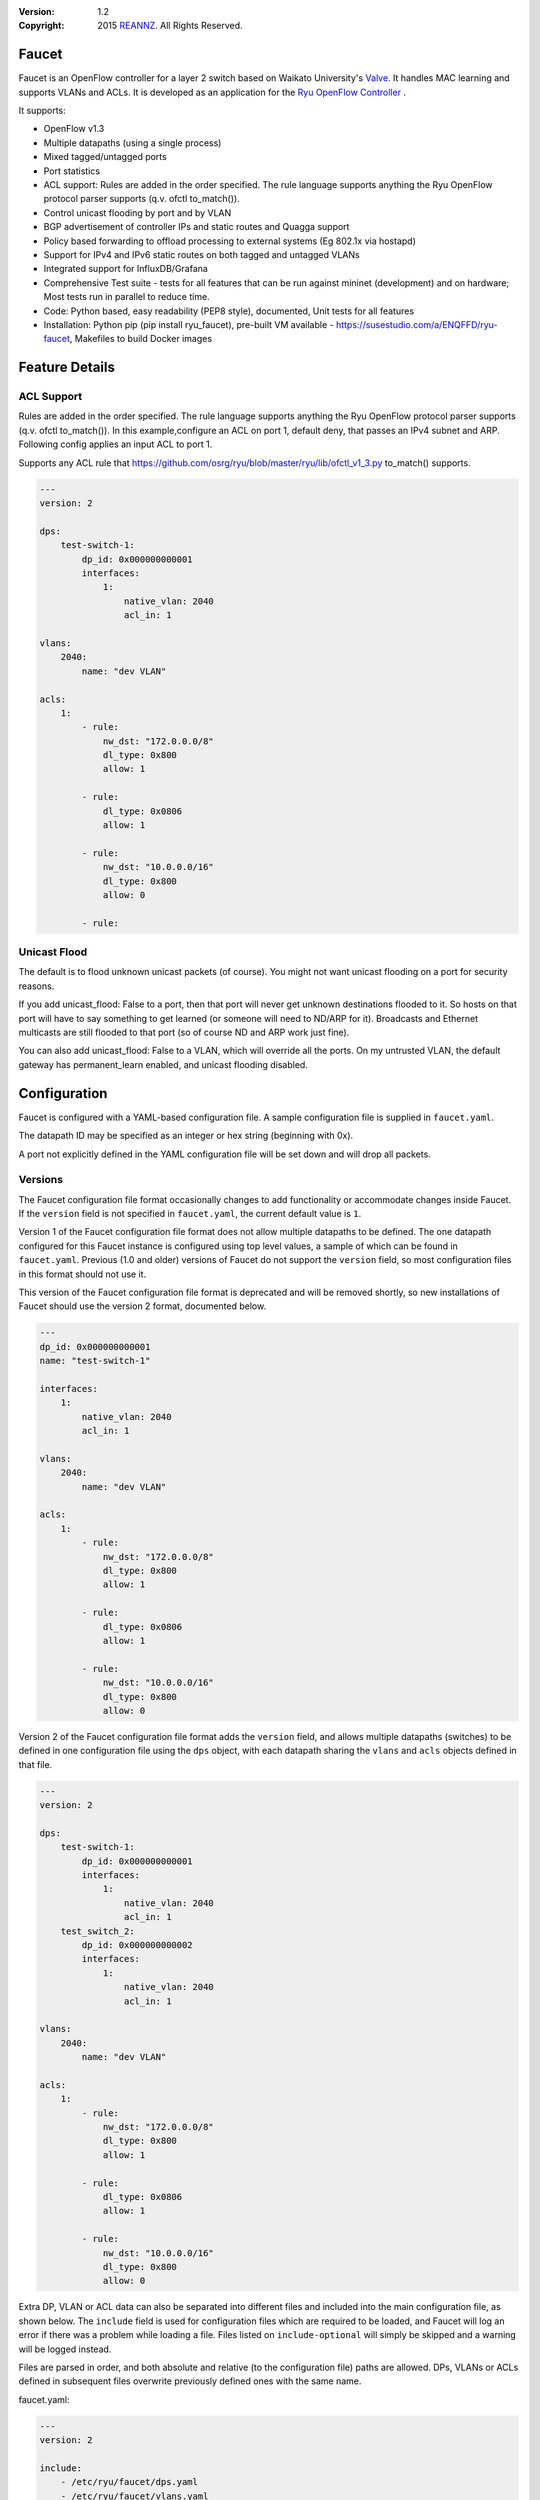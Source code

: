 :version: 1.2
:copyright: 2015 `REANNZ <http://www.reannz.co.nz/>`_.  All Rights Reserved.

.. meta::
   :keywords: OpenFlow, Ryu, Faucet, VLAN, SDN

======
Faucet
======

Faucet is an OpenFlow controller for a layer 2 switch based on Waikato University's `Valve <https://github.com/wandsdn/valve>`_. It handles MAC learning and supports VLANs and ACLs.  It is developed as an application for the `Ryu OpenFlow Controller <http://osrg.github.io/ryu/>`_
.

It supports:

- OpenFlow v1.3
- Multiple datapaths (using a single process)
- Mixed tagged/untagged ports
- Port statistics
- ACL support: Rules are added in the order specified. The rule language supports anything the Ryu OpenFlow protocol parser supports (q.v. ofctl to_match()).
- Control unicast flooding by port and by VLAN
- BGP advertisement of controller IPs and static routes and Quagga support
- Policy based forwarding to offload processing to external systems (Eg 802.1x via hostapd)
- Support for IPv4 and IPv6 static routes on both tagged and untagged VLANs
- Integrated support for InfluxDB/Grafana
- Comprehensive Test suite - tests for all features that can be run against mininet (development) and on hardware; Most tests run in parallel to reduce time.
- Code: Python based, easy readability (PEP8 style), documented, Unit tests for all features
- Installation: Python pip (pip install ryu_faucet), pre-built VM available - https://susestudio.com/a/ENQFFD/ryu-faucet, Makefiles to build Docker images

===============
Feature Details
===============

ACL Support
-----------
Rules are added in the order specified. The rule language supports anything the Ryu OpenFlow protocol parser supports (q.v. ofctl to_match()).
In this example,configure an ACL on port 1, default deny, that passes an IPv4 subnet and ARP.
Following config applies an input ACL to port 1.

Supports any ACL rule that https://github.com/osrg/ryu/blob/master/ryu/lib/ofctl_v1_3.py to_match() supports.

.. code:: yaml

  ---
  version: 2

  dps:
      test-switch-1:
          dp_id: 0x000000000001
          interfaces:
              1:
                  native_vlan: 2040
                  acl_in: 1

  vlans:
      2040:
          name: "dev VLAN"

  acls:
      1:
          - rule:
              nw_dst: "172.0.0.0/8"
              dl_type: 0x800
              allow: 1

          - rule:
              dl_type: 0x0806
              allow: 1

          - rule:
              nw_dst: "10.0.0.0/16"
              dl_type: 0x800
              allow: 0

          - rule:



Unicast Flood
-------------
The default is to flood unknown unicast packets (of course). You might not want unicast flooding on a port for security reasons.

If you add unicast_flood: False to a port, then that port will never get unknown destinations flooded to it. So hosts on that port will have to say something to get learned (or someone will need to ND/ARP for it). Broadcasts and Ethernet multicasts are still flooded to that port (so of course ND and ARP work just fine).

You can also add unicast_flood: False to a VLAN, which will override all the ports. On my untrusted VLAN, the default gateway has permanent_learn enabled, and unicast flooding disabled.



=============
Configuration
=============

Faucet is configured with a YAML-based configuration file. A sample configuration file is supplied in ``faucet.yaml``.

The datapath ID may be specified as an integer or hex string (beginning with 0x).

A port not explicitly defined in the YAML configuration file will be set down and will drop all packets.


Versions
--------

The Faucet configuration file format occasionally changes to add functionality or accommodate changes inside Faucet. If the ``version`` field is not specified in ``faucet.yaml``, the current default value is ``1``.

Version 1 of the Faucet configuration file format does not allow multiple datapaths to be defined. The one datapath configured for this Faucet instance is configured using top level values, a sample of which can be found in ``faucet.yaml``. Previous (1.0 and older) versions of Faucet do not support the ``version`` field, so most configuration files in this format should not use it.

This version of the Faucet configuration file format is deprecated and will be removed shortly, so new installations of Faucet should use the version 2 format, documented below.

.. code:: yaml

  ---
  dp_id: 0x000000000001
  name: "test-switch-1"

  interfaces:
      1:
          native_vlan: 2040
          acl_in: 1

  vlans:
      2040:
          name: "dev VLAN"

  acls:
      1:
          - rule:
              nw_dst: "172.0.0.0/8"
              dl_type: 0x800
              allow: 1

          - rule:
              dl_type: 0x0806
              allow: 1

          - rule:
              nw_dst: "10.0.0.0/16"
              dl_type: 0x800
              allow: 0

Version 2 of the Faucet configuration file format adds the ``version`` field, and allows multiple datapaths (switches) to be defined in one configuration file using the ``dps`` object, with each datapath sharing the ``vlans`` and ``acls`` objects defined in that file.

.. code:: yaml

  ---
  version: 2

  dps:
      test-switch-1:
          dp_id: 0x000000000001
          interfaces:
              1:
                  native_vlan: 2040
                  acl_in: 1
      test_switch_2:
          dp_id: 0x000000000002
          interfaces:
              1:
                  native_vlan: 2040
                  acl_in: 1

  vlans:
      2040:
          name: "dev VLAN"

  acls:
      1:
          - rule:
              nw_dst: "172.0.0.0/8"
              dl_type: 0x800
              allow: 1

          - rule:
              dl_type: 0x0806
              allow: 1

          - rule:
              nw_dst: "10.0.0.0/16"
              dl_type: 0x800
              allow: 0

Extra DP, VLAN or ACL data can also be separated into different files and included into the main configuration file, as shown below. The ``include`` field is used for configuration files which are required to be loaded, and Faucet will log an error if there was a problem while loading a file. Files listed on ``include-optional`` will simply be skipped and a warning will be logged instead.

Files are parsed in order, and both absolute and relative (to the configuration file) paths are allowed. DPs, VLANs or ACLs defined in subsequent files overwrite previously defined ones with the same name.

faucet.yaml:

.. code:: yaml

  ---
  version: 2

  include:
      - /etc/ryu/faucet/dps.yaml
      - /etc/ryu/faucet/vlans.yaml

  include-optional:
      - acls.yaml

dps.yaml:

.. code:: yaml

  ---
  # Recursive include is allowed, if needed.
  # Again, relative paths are relative to this configuration file.
  include-optional:
      - override.yaml

  dps:
      test-switch-1:
          ...
      test-switch-2:
          ...


=====================
Installation with pip
=====================

Installation automatically installs dependent Python packages [ryu, pyaml, influxdb client] recursively. You may have to install some Python support packages as well.

You have run this as ``root`` or use ``sudo``

.. code:: bash

  apt-get install python-dev # Required for Ubuntu
  pip install ryu-faucet
  pip show -f ryu-faucet

Optional Install for Network Monitoring Dashboard
-------------------------------------------------
- To setup InfluxDB v0.11+ - https://docs.influxdata.com/influxdb/v0.10/introduction/getting_started/
- To setup Grafana v3.x - http://docs.grafana.org/installation/

Uninstall
---------
To Uninstall the package

.. code:: bash

  pip uninstall ryu-faucet

========================
Installation with docker
========================

We provide official automated builds on `Docker Hub <https://hub.docker.com/r/faucet/>`_ so that you can easily run Faucet and it's components in a self-contained environment without installing on the main host system.

Provided are two Docker containers, one for running Faucet and one for running Gauge. The Gauge container needs to be linked to a database container as well as a Grafana container. We also supply a ``docker-compose.yaml`` that can be used to start all the components together.

Docker tags are used to differentiate versions of Faucet, ``latest`` will always point to ``master`` branch on github and stable versions are also tagged e.g ``v1_0`` and ``v1_1``.

Running Faucet and Gauge with docker-compose
----------------------------------------

1. Follow the `Docker Installation Guide <https://docs.docker.com/engine/installation/>`_ and install `Docker Compose <https://docs.docker.com/compose/install/>`_.

2. Tweak environment variables, exposed ports, volumes and tags in ``docker-compose.yaml`` to match your environment.

3. Run ``docker-compose up`` which will pull all the correct images and start them.

For more advanced documentation on running Faucet with docker please read ``README.docker.md``.

============
Architecture
============
.. image:: src/docs/faucet_architecture.png

==========
Deployment
==========
.. image:: src/docs/faucet_deployment.png

Deployment at Open Networking Foundation
----------------------------------------
.. image:: src/docs/images/ONF_Faucet_deploy1.png


Faucet Deployment around the World
----------------------------------
   https://www.google.com/maps/d/u/0/viewer?mid=1MZ0M9ZtZOp2yHWS0S-BQH0d3e4s&hl=en

.. raw:: html

  <div class="figure">
  <iframe src="https://www.google.com/maps/d/u/0/embed?mid=1MZ0M9ZtZOp2yHWS0S-BQH0d3e4s" width="640" height="480"></iframe>
  </div>


.. Comment- TBD Code not working - embed:: https://www.google.com/maps/d/u/0/viewer?mid=1MZ0M9ZtZOp2yHWS0S-BQH0d3e4s&hl=en

=================
OpenFlow Pipeline
=================

::

    PACKETS IN      +-------------------------+ +-------------------------+
      +             |                         | |                         |
      |             |                         | |        CONTROLLER       |
      |             |                         | |            ^            |
      |             |                         | |       +----+-----+      v
      |       +-----+----+  +----------+  +---+-+----+  |3:IPv4_FIB|  +---+------+  +----------+
      |       |0:VLAN    |  |1:ACL     |  |2:ETH_SRC +->+          +->+5:ETH_DST |  |6:FLOOD   |
      +------>+          |  |          |  |          |  |          |  |          |  |          |
              |          |  |          |  |          |  +----------+  |          |  |          |
              |          |  |          |  |          |                |          |  |          |
              |          +->+          +->+          +--------------->+          +->+          |
              |          |  |          |  |          |                |          |  |          |
              |          |  |          |  |          |  +----------+  |          |  |          |
              |          |  |          |  |          |  |4:IPv6_FIB|  |          |  |          |
              |          |  |          |  |          +->+          +->+          |  |          |
              +----------+  +----------+  +----+-----+  |          |  +------+---+  +--+-------+
                                               |        +----+-----+         |         |
                                               v             v               v         v
                                           CONTROLLER    CONTROLLER          PACKETS OUT

=======
Running
=======

Note: On your system, depending on how Python is installed, you may have to install some additional packages to run faucet.

Run with ``ryu-manager`` (uses ``/etc/ryu/faucet/faucet.yaml`` as configuration by default):

.. code:: bash

    # export FAUCET_CONFIG=/etc/ryu/faucet/faucet.yaml
    # export GAUGE_CONFIG=/etc/ryu/faucet/gauge.yaml
    # export FAUCET_LOG=/var/log/faucet/faucet.log
    # export FAUCET_EXCEPTION_LOG=/var/log/faucet/faucet_exception.log
    # export GAUGE_LOG=/var/log/faucet/gauge_exception.log
    # export GAUGE_EXCEPTION_LOG=/var/log/faucet/gauge_exception.log
    # export GAUGE_DB_CONFIG=/etc/ryu/faucet/gauge_db.yaml
    # $EDITOR /etc/ryu/faucet/faucet.yaml
    # ryu-manager --verbose faucet.py

To find the location of ``faucet.py``, run ``pip show ryu-faucet`` to get the Location Path.  Then run:

.. code:: bash

    # ryu-manager --verbose <Location_Path>/ryu_faucet/org/onfsdn/faucet/faucet.py

Alternatively, if OF Controller is using a non-default port of 6633, for example 6653, then:

.. code:: bash

    # ryu-manager --verbose  --ofp-tcp-listen-port 6653 <Location_Path>/ryu_faucet/org/onfsdn/faucet/faucet.py

On Mac OS X, for example, one would run this as:

.. code:: bash

    # ryu-manager --verbose /opt/local/Library/Frameworks/Python.framework/Versions/2.7/lib/python2.7/site-packages/ryu_faucet/org/onfsdn/faucet/faucet.py

To specify a different configuration file set the ``FAUCET_CONFIG`` environment variable.

Faucet will log to ``/var/log/faucet/faucet.log`` and ``/var/log/faucet/faucet_exception.log`` by default, this can be changed with the ``FAUCET_LOG`` and ``FAUCET_EXCEPTION_LOG`` environment variables.

Gauge will log to ``/var/log/faucet/gauge.log`` and ``/var/log/faucet/gauge_exception.log`` by default, this can be changed with the ``GAUGE_LOG`` and ``GAUGE_EXCEPTION_LOG`` environment variables.

If running Faucet in ``virtualenv`` and without specifying the environment variables above, the default log and configuration locations will change to reflect the virtual environment's prefix path. For example, the default Faucet log location will be ``<venv prefix>/var/log/faucet/faucet.log``. The Gauge configuration must still be updated in this case by modifying ``<venv prefix>/etc/ryu/faucet/gauge.yaml`` to reflect the location of the configuration file used by Faucet (``<venv prefix>/etc/ryu/faucet/faucet.conf``). When using ``virtualenv``, also create the log directory at its new location, ``<venv prefix>/var/log/ryu/faucet``, rather than the global ``/var/log/ryu/faucet``.

To tell Faucet to reload its configuration file after you've changed it, simply send it a ``SIGHUP``:

.. code:: bash

  pkill -SIGHUP -f "ryu-manager faucet.py"

=======
Testing
=======

Before issuing a Pull Request
-----------------------------
Run the tests to make sure everything works!
Mininet test actually spins up virtual hosts and a switch, and a test FAUCET controller, and checks connectivity between all the hosts given a test config.  If you send a patch, this mininet test must pass.

.. code:: bash

  git clone https://github.com/onfsdn/faucet
  cd faucet/tests
  # (As namespace, etc needs to be setup, run the next command as root)
  sudo ./faucet_mininet_test.py
  ./test_config.py

Working with Real Hardware
--------------------------

If you are a hardware vendor wanting to support FAUCET, you need to support all the matches in src/ryu_faucet/org/onfsdn/faucet/valve.py:valve_in_match().

Faucet has been tested against the following switches:
(Hint: look at src/ryu_faucet/org/onfsdn/faucet/dp.py to add your switch)

1. Open vSwitch v2.1+ - Open Source available at http://www.openvswitch.org
2. Lagopus Openflow Switch - Open Source available at https://lagopus.github.io
3. Allied Telesis x510 and x930 series - https://www.alliedtelesis.com/products/x930-series
4. NoviFlow 1248 - http://noviflow.com/products/noviswitch
5. Northbound Networks - Zodiac FX - http://northboundnetworks.com/collections/zodiac-fx
6. HP Enterprise Aruba 5400R, 3810 and 2930F - http://www.arubanetworks.com/products/networking/switches/3810-series

Faucet's design principle is to be as hardware agnostic as possible and not require Table Type Patterns. This means that Faucet expects the hardware Open Flow Agent (OFA) to hide implementation details, including which tables are best for certain matches or whether there is special support for multicast - Faucet expects the OFA to leverage the right hardware transparently.

============================================================
Buying and running commercial switches supporting ryu-faucet
============================================================

Allied Telesis
--------------

`Allied Telesis <http://www.alliedtelesis.com/sdn>` sells their products via distributors and resellers. To order in USA call `ProVantage <http://www.provantage.com/allied-telesis-splx10~7ALL912L.htm>`. To find a sales office near you, visit `Allied Telesis <http://www.AlliedTelesis.com>`

* On Allied Telesis, all vlans must be included in the vlan database config on the switch before they can be used by OpenFlow.  When ordering, request Openflow license SKU.


NoviFlow
--------
`NoviFlow <http://noviflow.com>`

NorthBound Networks
-------------------
`NorthBound Networks <http://northboundnetworks.com>`

FAUCET supports the Zodiac FX as of v0.60 firmware.

HP Enterprise
-------------
`HP Enterprise <http://www.hp.com>` and its many distributors and resellers.

All the HPE Aruba’s v3 based product line (5400R, 3810 and 2930F) work with Faucet.

1. 5400R is a chassis based product.
2. 3810 can be used as a standalone or as a backplane stack.
3. 2930F is a low cost standalone device.

OpenFlow is available by default on all the firmware releases of each of these products. There is no for a purchase of separate license to enable OpenFlow on the firmware.


=====
Gauge
=====

Gauge is the monitoring application. It polls each port for statistics and periodically dumps the flow table for statistics.

Gauge reads the faucet yaml configuration files of the datapaths it monitors. Which datapaths to monitor is provided in a configuration file containing a list of faucet yaml files, one per line.

The list of faucet yaml config is by default read from ``/etc/ryu/faucet/gauge.yaml``. This can be set with the ``GAUGE_CONFIG`` environment variable. Exceptions are logged to the same file as faucet's exceptions.

Gauge is run with ``ryu-manager``:

.. code:: bash

  $EDITOR /etc/ryu/faucet/gauge.yaml
  ryu-manager gauge.py

Screenshots
-----------
.. image:: src/docs/images/faucet-snapshot1.png
.. image:: src/docs/images/faucet-snapshot2.png
.. image:: src/docs/images/faucet-snapshot3.png

=======
Support
=======

If you have any technical questions, problems or suggestions regarding Faucet please send them to `faucet-dev@OpenflowSDN.Org <mailto:faucet-dev@openflowsdn.org>`.  Mailing list archives are available `here <https://groups.google.com/a/openflowsdn.org/forum/#!forum/faucet-dev>`.

Documentation is available under the `docs <https://github.com/REANNZ/faucet/tree/master/src/docs>` directory.

Faucet related blog by Josh Bailey available at http://faucet-sdn.blogspot.co.nz

To create a issue, use `GitHub Issues <https://github.com/onfsdn/faucet/issues>`
